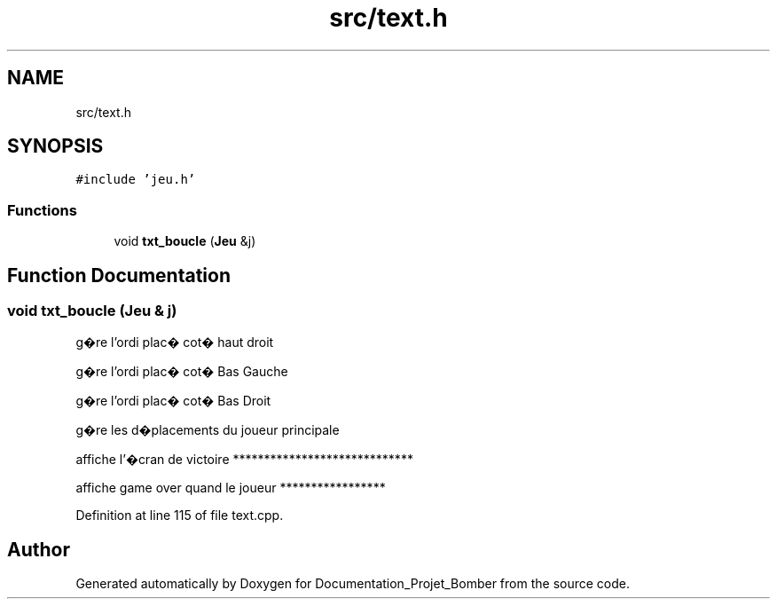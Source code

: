 .TH "src/text.h" 3 "Mon May 10 2021" "Documentation_Projet_Bomber" \" -*- nroff -*-
.ad l
.nh
.SH NAME
src/text.h
.SH SYNOPSIS
.br
.PP
\fC#include 'jeu\&.h'\fP
.br

.SS "Functions"

.in +1c
.ti -1c
.RI "void \fBtxt_boucle\fP (\fBJeu\fP &j)"
.br
.in -1c
.SH "Function Documentation"
.PP 
.SS "void txt_boucle (\fBJeu\fP & j)"
g�re l'ordi plac� cot� haut droit
.PP
g�re l'ordi plac� cot� Bas Gauche
.PP
g�re l'ordi plac� cot� Bas Droit
.PP
g�re les d�placements du joueur principale
.PP
affiche l'�cran de victoire *****************************
.PP
affiche game over quand le joueur *****************
.PP
Definition at line 115 of file text\&.cpp\&.
.SH "Author"
.PP 
Generated automatically by Doxygen for Documentation_Projet_Bomber from the source code\&.
